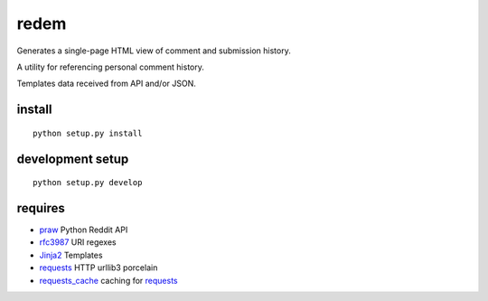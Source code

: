 redem
=======

Generates a single-page HTML view of comment and submission history.

A utility for referencing personal comment history.

Templates data received from API and/or JSON.

.. note: Caveat: this approach is very slow, due to API throttling.
   (TODO, FIXME, XXX)

install
--------
::

    python setup.py install


development setup
-------------------
::

    python setup.py develop


requires
--------
* `praw`_ Python Reddit API
* `rfc3987`_ URI regexes
* `Jinja2`_ Templates
* `requests`_ HTTP urllib3 porcelain
* `requests_cache`_ caching for `requests`_

.. _praw: https://pypi.python.org/pypi/praw
.. _rfc3987: https://pypi.python.org/pypi/rfc3987
.. _Jinja2: https://pypi.python.org/pypi/Jinja2
.. _requests: https://pypi.python.org/pypi/requests
.. _requests_cache: https://pypi.python.org/pypi/requests_cache
